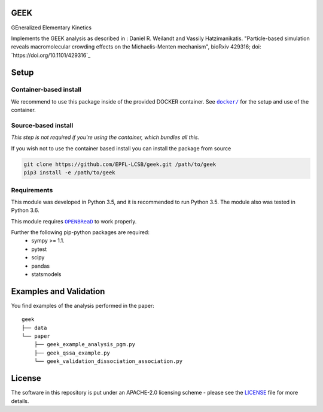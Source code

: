 GEEK
=====

GEneralized Elementary Kinetics

Implements the GEEK analysis as described in : Daniel R. Weilandt and Vassily
Hatzimanikatis. "Particle-based simulation reveals macromolecular crowding effects on the Michaelis-Menten mechanism",
bioRxiv 429316; doi: `https://doi.org/10.1101/429316`_


Setup
=====

Container-based install
-----------------------

We recommend to use this package inside of the provided DOCKER container.
See |docker|_ for the setup and use of the container.

.. |docker| replace:: ``docker/``
.. _docker: https://github.com/EPFL-LCSB/geek/tree/master/docker



Source-based install
--------------------

*This step is not required if you're using the container, which bundles all this.*

If you wish not to use the container based install you can install the package from source

.. code:: bash

    git clone https://github.com/EPFL-LCSB/geek.git /path/to/geek
    pip3 install -e /path/to/geek


Requirements
------------

This module was developed in Python 3.5, and it is recommended to run Python 3.5.
The module also was tested in Python 3.6.

This module requires |OPENBREAD|_ to work properly.

.. |OPENBREAD| replace:: ``OPENBReaD``
.. _OPENBREAD: https://github.com/EPFL-LCSB/openbread/tree/master

Further the following pip-python packages are required:
    - sympy >= 1.1.
    - pytest
    - scipy
    - pandas
    - statsmodels


Examples and Validation
=======================

You find examples of the analysis performed in the paper:

::

    geek
    ├── data
    └── paper
        ├── geek_example_analysis_pgm.py
        ├── geek_qssa_example.py
        └── geek_validation_dissociation_association.py

   
License
========

The software in this repository is put under an APACHE-2.0 licensing scheme - please see the `LICENSE <https://github.com/EPFL-LCSB/geek/blob/master/LICENSE.txt>`_ file for more details.
